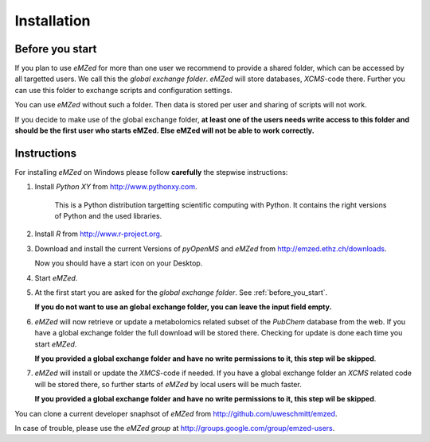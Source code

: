 Installation
============


.. _before_you_start:

Before you start
~~~~~~~~~~~~~~~~

If you plan to use *eMZed* for more than one user we recommend to provide a
shared folder, which can be accessed by all targetted users. We call this the
*global exchange folder*.  *eMZed* will store databases, *XCMS*-code there.
Further you can use this folder to exchange scripts and configuration settings.

You can use *eMZed* without such a folder. Then data is stored per user and
sharing of scripts will not work.

If you decide to make use of the global exchange folder,
**at least one of the users needs write access to this folder and should be the
first user who starts eMZed. Else eMZed will not be able to work correctly.**



Instructions
~~~~~~~~~~~~

For installing *eMZed* on Windows please follow **carefully** the stepwise instructions:

1. Install *Python XY* from http://www.pythonxy.com. 
    
    This is a Python
    distribution targetting scientific computing with Python. It contains the
    right versions of Python and the used libraries.

2. Install *R* from http://www.r-project.org. 

3. Download and install the current Versions of *pyOpenMS* and *eMZed* from http://emzed.ethz.ch/downloads.

   Now you should have a start icon on your Desktop.

4. Start *eMZed*.

5. At the first start you are asked for the *global exchange folder*. 
   See :ref:`before_you_start`.

   **If you do not want to use an global exchange folder, you can leave the input field empty.**

6. *eMZed* will now retrieve or update a metabolomics related subset of the *PubChem* database 
   from the web.
   If you have a global exchange folder the full download will be stored there.
   Checking for update is done each time you start *eMZed*.

   **If you provided a global exchange folder and have no write permissions to it, this step wil be skipped**.


7. *eMZed* will install or update the *XMCS*-code if needed. If you have a global exchange folder
   an *XCMS* related code will be stored there, so further starts of *eMZed*  by local users
   will be much faster.

   **If you provided a global exchange folder and have no write permissions to it, this step wil be skipped**.



You can clone a  current developer snaphsot of *eMZed* from http://github.com/uweschmitt/emzed.


In case of trouble, please use the *eMZed group* at http://groups.google.com/group/emzed-users.



  

 



